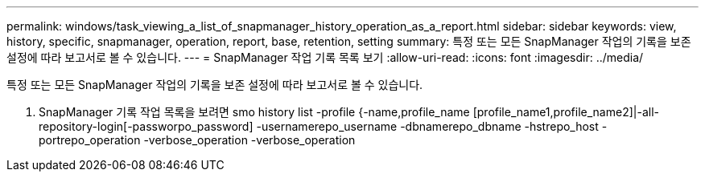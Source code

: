 ---
permalink: windows/task_viewing_a_list_of_snapmanager_history_operation_as_a_report.html 
sidebar: sidebar 
keywords: view, history, specific, snapmanager, operation, report, base, retention, setting 
summary: 특정 또는 모든 SnapManager 작업의 기록을 보존 설정에 따라 보고서로 볼 수 있습니다. 
---
= SnapManager 작업 기록 목록 보기
:allow-uri-read: 
:icons: font
:imagesdir: ../media/


[role="lead"]
특정 또는 모든 SnapManager 작업의 기록을 보존 설정에 따라 보고서로 볼 수 있습니다.

. SnapManager 기록 작업 목록을 보려면 smo history list -profile {-name,profile_name [profile_name1,profile_name2]|-all-repository-login[-passworpo_password] -usernamerepo_username -dbnamerepo_dbname -hstrepo_host -portrepo_operation -verbose_operation -verbose_operation

